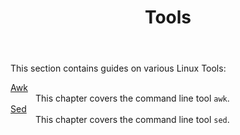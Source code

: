 #+TITLE: Tools
#+PROPERTY: header-args

This section contains guides on various Linux Tools:
- [[./Awk/README.org][Awk]] :: This chapter covers the command line tool ~awk~.
- [[./Sed/README.org][Sed]] :: This chapter covers the command line tool ~sed~.
